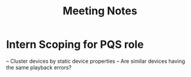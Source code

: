 :PROPERTIES:
:ID:       d3d1f2f2-4f49-408c-ac66-1429d74409b2
:END:
#+title: Meeting Notes
* Intern Scoping for PQS role
-- Cluster devices by static device properties
-- Are similar devices having the same playback errors?
